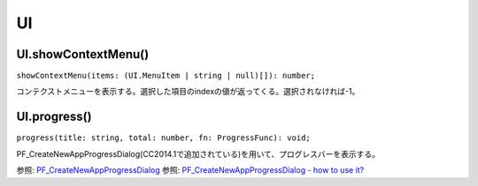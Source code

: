 ====
UI
====

UI.showContextMenu()
--------------------

``showContextMenu(items: (UI.MenuItem | string | null)[]): number;``

コンテクストメニューを表示する。選択した項目のindexの値が返ってくる。選択されなければ-1。

.. tabs::

    .. code-tab:: TypeScript

        const items = [{text: 'AAA'}, {text:'BBB'}, {text:'CCC'}];
        const index = Atarabi.UI.showContextMenu(items);

    .. code-tab:: JavaScript
	
        var items = [{ text: 'AAA' }, { text: 'BBB' }, { text: 'CCC' }];
        var index = Atarabi.UI.showContextMenu(items);

UI.progress()
--------------

``progress(title: string, total: number, fn: ProgressFunc): void;``

PF_CreateNewAppProgressDialog(CC2014.1で追加されている)を用いて、プログレスバーを表示する。

参照: `PF_CreateNewAppProgressDialog <https://ae-plugins.docsforadobe.dev/intro/whats-new.html?highlight=PF_CreateNewAppProgressDialog#what-s-new-in-cc-2014-1-13-1>`_
参照: `PF_CreateNewAppProgressDialog - how to use it? <https://community.adobe.com/t5/after-effects-discussions/pf-createnewappprogressdialog-how-to-use-it/td-p/7987142>`_

.. tabs::

    .. code-tab:: TypeScript

        // コンポを大量に作る。
        (() => {

            try {
                app.beginUndoGroup('Make Numerous Comps')
                Atarabi.UI.progress('Progress Example', 500, ctx => {
                    const comp = app.project.items.addComp(`Comp ${ctx.index + 1}`, 100, 100, 1, 10, 30);
                });
            } catch (e) {
                // pass
            } finally {
                app.endUndoGroup();
            }

        })();


    .. code-tab:: JavaScript

        // コンポを大量に作る。
        (function () {
            try {
                app.beginUndoGroup('Make Numerous Comps');
                Atarabi.UI.progress('Progress Example', 500, function (ctx) {
                    var comp = app.project.items.addComp("Comp ".concat(ctx.index + 1), 100, 100, 1, 10, 30);
                });
            }
            catch (e) {
                // pass
            }
            finally {
                app.endUndoGroup();
            }
        })();
